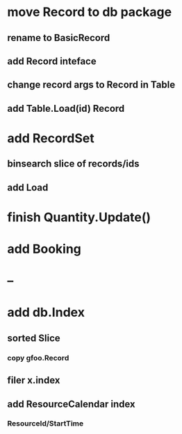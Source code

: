 * move Record to db package
** rename to BasicRecord
** add Record inteface
** change record args to Record in Table
** add Table.Load(id) Record
* add RecordSet
** binsearch slice of records/ids
** add Load
* finish Quantity.Update()
* add Booking
* --
* add db.Index
** sorted Slice
*** copy gfoo.Record
** filer x.index
** add ResourceCalendar index
*** ResourceId/StartTime
